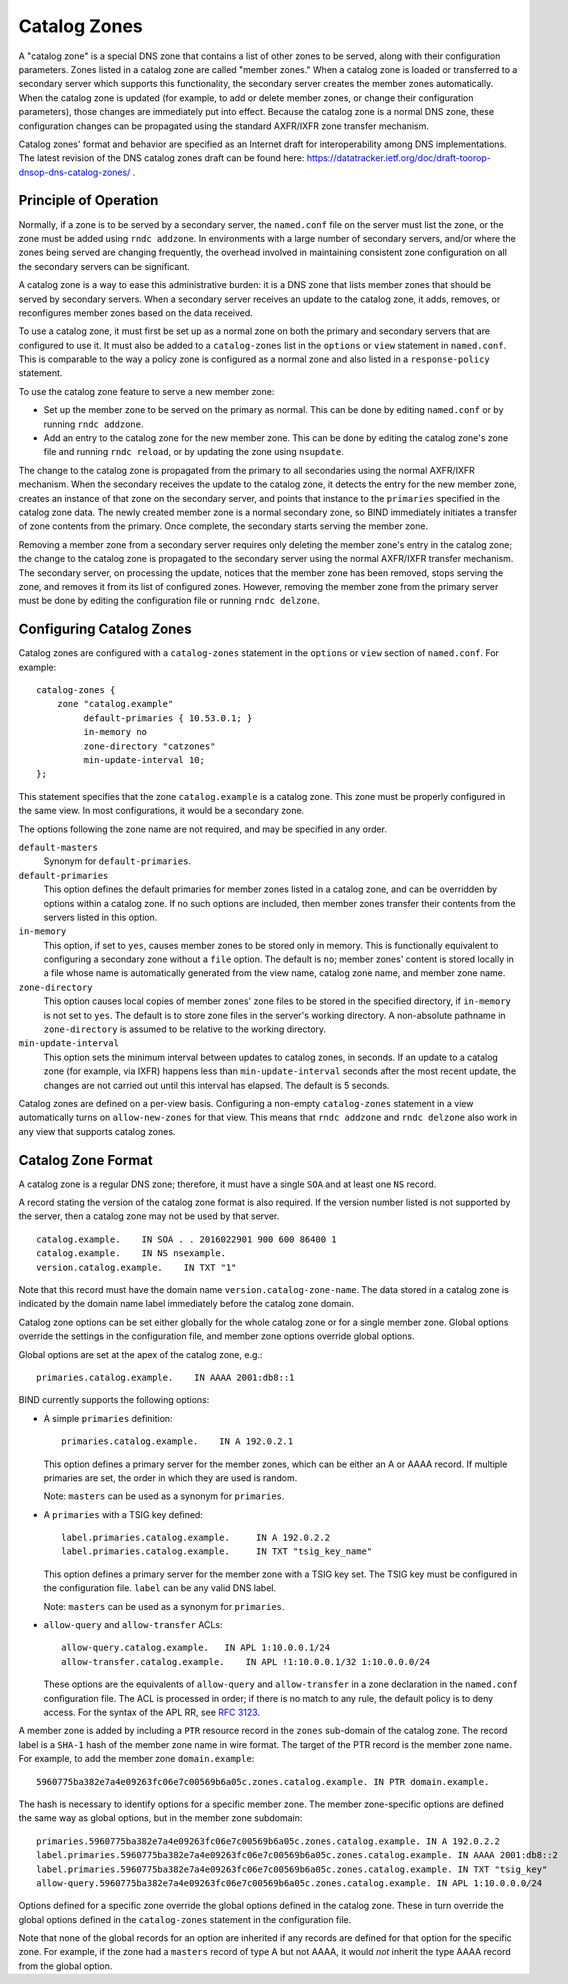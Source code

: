 .. Copyright (C) Internet Systems Consortium, Inc. ("ISC")
..
.. SPDX-License-Identifier: MPL-2.0
..
.. This Source Code Form is subject to the terms of the Mozilla Public
.. License, v. 2.0.  If a copy of the MPL was not distributed with this
.. file, You can obtain one at https://mozilla.org/MPL/2.0/.
..
.. See the COPYRIGHT file distributed with this work for additional
.. information regarding copyright ownership.

.. _catz-info:

Catalog Zones
-------------

A "catalog zone" is a special DNS zone that contains a list of other
zones to be served, along with their configuration parameters. Zones
listed in a catalog zone are called "member zones." When a catalog zone
is loaded or transferred to a secondary server which supports this
functionality, the secondary server creates the member zones
automatically. When the catalog zone is updated (for example, to add or
delete member zones, or change their configuration parameters), those
changes are immediately put into effect. Because the catalog zone is a
normal DNS zone, these configuration changes can be propagated using the
standard AXFR/IXFR zone transfer mechanism.

Catalog zones' format and behavior are specified as an Internet draft
for interoperability among DNS implementations. The
latest revision of the DNS catalog zones draft can be found here:
https://datatracker.ietf.org/doc/draft-toorop-dnsop-dns-catalog-zones/ .

Principle of Operation
~~~~~~~~~~~~~~~~~~~~~~

Normally, if a zone is to be served by a secondary server, the
``named.conf`` file on the server must list the zone, or the zone must
be added using ``rndc addzone``. In environments with a large number of
secondary servers, and/or where the zones being served are changing
frequently, the overhead involved in maintaining consistent zone
configuration on all the secondary servers can be significant.

A catalog zone is a way to ease this administrative burden: it is a DNS
zone that lists member zones that should be served by secondary servers.
When a secondary server receives an update to the catalog zone, it adds,
removes, or reconfigures member zones based on the data received.

To use a catalog zone, it must first be set up as a normal zone on both the
primary and secondary servers that are configured to use it. It
must also be added to a ``catalog-zones`` list in the ``options`` or
``view`` statement in ``named.conf``. This is comparable to the way a
policy zone is configured as a normal zone and also listed in a
``response-policy`` statement.

To use the catalog zone feature to serve a new member zone:

-  Set up the member zone to be served on the primary as normal. This
   can be done by editing ``named.conf`` or by running
   ``rndc addzone``.

-  Add an entry to the catalog zone for the new member zone. This can
   be done by editing the catalog zone's zone file and running
   ``rndc reload``, or by updating the zone using ``nsupdate``.

The change to the catalog zone is propagated from the primary to all
secondaries using the normal AXFR/IXFR mechanism. When the secondary receives the
update to the catalog zone, it detects the entry for the new member
zone, creates an instance of that zone on the secondary server, and points
that instance to the ``primaries`` specified in the catalog zone data. The
newly created member zone is a normal secondary zone, so BIND
immediately initiates a transfer of zone contents from the primary. Once
complete, the secondary starts serving the member zone.

Removing a member zone from a secondary server requires only
deleting the member zone's entry in the catalog zone; the change to the
catalog zone is propagated to the secondary server using the normal
AXFR/IXFR transfer mechanism. The secondary server, on processing the
update, notices that the member zone has been removed, stops
serving the zone, and removes it from its list of configured zones.
However, removing the member zone from the primary server must be done
by editing the configuration file or running
``rndc delzone``.

Configuring Catalog Zones
~~~~~~~~~~~~~~~~~~~~~~~~~

Catalog zones are configured with a ``catalog-zones`` statement in the
``options`` or ``view`` section of ``named.conf``. For example:

::

   catalog-zones {
       zone "catalog.example"
            default-primaries { 10.53.0.1; }
            in-memory no
            zone-directory "catzones"
            min-update-interval 10;
   };

This statement specifies that the zone ``catalog.example`` is a catalog
zone. This zone must be properly configured in the same view. In most
configurations, it would be a secondary zone.

The options following the zone name are not required, and may be
specified in any order.

``default-masters``
   Synonym for ``default-primaries``.

``default-primaries``
   This option defines the default primaries for member
   zones listed in a catalog zone, and can be overridden by options within
   a catalog zone. If no such options are included, then member zones
   transfer their contents from the servers listed in this option.

``in-memory``
   This option, if set to ``yes``, causes member zones to be
   stored only in memory. This is functionally equivalent to configuring a
   secondary zone without a ``file`` option. The default is ``no``; member
   zones' content is stored locally in a file whose name is
   automatically generated from the view name, catalog zone name, and
   member zone name.

``zone-directory``
   This option causes local copies of member zones' zone files to be
   stored in the specified directory, if ``in-memory`` is not set to
   ``yes``. The default is to store zone files in the server's working
   directory. A non-absolute pathname in ``zone-directory`` is assumed
   to be relative to the working directory.

``min-update-interval``
   This option sets the minimum interval between updates to catalog
   zones, in seconds. If an update to a catalog zone (for example, via
   IXFR) happens less than ``min-update-interval`` seconds after the
   most recent update, the changes are not carried out until this
   interval has elapsed. The default is 5 seconds.

Catalog zones are defined on a per-view basis. Configuring a non-empty
``catalog-zones`` statement in a view automatically turns on
``allow-new-zones`` for that view. This means that ``rndc addzone``
and ``rndc delzone`` also work in any view that supports catalog
zones.

Catalog Zone Format
~~~~~~~~~~~~~~~~~~~

A catalog zone is a regular DNS zone; therefore, it must have a single
``SOA`` and at least one ``NS`` record.

A record stating the version of the catalog zone format is also
required. If the version number listed is not supported by the server,
then a catalog zone may not be used by that server.

::

   catalog.example.    IN SOA . . 2016022901 900 600 86400 1
   catalog.example.    IN NS nsexample.
   version.catalog.example.    IN TXT "1"

Note that this record must have the domain name
``version.catalog-zone-name``. The data
stored in a catalog zone is indicated by the domain name label
immediately before the catalog zone domain.

Catalog zone options can be set either globally for the whole catalog
zone or for a single member zone. Global options override the settings
in the configuration file, and member zone options override global
options.

Global options are set at the apex of the catalog zone, e.g.:

::

    primaries.catalog.example.    IN AAAA 2001:db8::1

BIND currently supports the following options:

-  A simple ``primaries`` definition:

   ::

           primaries.catalog.example.    IN A 192.0.2.1


   This option defines a primary server for the member zones, which can be
   either an A or AAAA record. If multiple primaries are set, the order in
   which they are used is random.

   Note: ``masters`` can be used as a synonym for ``primaries``.

-  A ``primaries`` with a TSIG key defined:

   ::

               label.primaries.catalog.example.     IN A 192.0.2.2
               label.primaries.catalog.example.     IN TXT "tsig_key_name"


   This option defines a primary server for the member zone with a TSIG
   key set. The TSIG key must be configured in the configuration file.
   ``label`` can be any valid DNS label.

   Note: ``masters`` can be used as a synonym for ``primaries``.

-  ``allow-query`` and ``allow-transfer`` ACLs:

   ::

               allow-query.catalog.example.   IN APL 1:10.0.0.1/24
               allow-transfer.catalog.example.    IN APL !1:10.0.0.1/32 1:10.0.0.0/24


   These options are the equivalents of ``allow-query`` and
   ``allow-transfer`` in a zone declaration in the ``named.conf``
   configuration file. The ACL is processed in order; if there is no
   match to any rule, the default policy is to deny access. For the
   syntax of the APL RR, see :rfc:`3123`.

A member zone is added by including a ``PTR`` resource record in the
``zones`` sub-domain of the catalog zone. The record label is a
``SHA-1`` hash of the member zone name in wire format. The target of the
PTR record is the member zone name. For example, to add the member zone
``domain.example``:

::

   5960775ba382e7a4e09263fc06e7c00569b6a05c.zones.catalog.example. IN PTR domain.example.

The hash is necessary to identify options for a specific member zone.
The member zone-specific options are defined the same way as global
options, but in the member zone subdomain:

::

   primaries.5960775ba382e7a4e09263fc06e7c00569b6a05c.zones.catalog.example. IN A 192.0.2.2
   label.primaries.5960775ba382e7a4e09263fc06e7c00569b6a05c.zones.catalog.example. IN AAAA 2001:db8::2
   label.primaries.5960775ba382e7a4e09263fc06e7c00569b6a05c.zones.catalog.example. IN TXT "tsig_key"
   allow-query.5960775ba382e7a4e09263fc06e7c00569b6a05c.zones.catalog.example. IN APL 1:10.0.0.0/24

Options defined for a specific zone override the
global options defined in the catalog zone. These in turn override the
global options defined in the ``catalog-zones`` statement in the
configuration file.

Note that none of the global records for an option are inherited if any
records are defined for that option for the specific zone. For example,
if the zone had a ``masters`` record of type A but not AAAA, it
would *not* inherit the type AAAA record from the global option.

